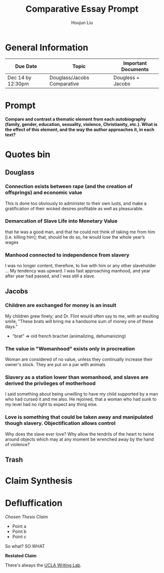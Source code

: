 #+TITLE: Comparative Essay Prompt
#+AUTHOR: Houjun Liu
#+SOURCE:
#+COURSE:

* General Information
  | Due Date          | Topic                       | Important Documents |
  |-------------------+-----------------------------+---------------------|
  | Dec 14 by 12:30pm | Douglass/Jacobs Comparative | Dougless + Jacobs   |

* Prompt
  *Compare and contrast a thematic element from each autobiography (family, gender, education, sexuality, violence, Christianity, etc.). What is the effect of this element, and the way the author approaches it, in each text?*

* Quotes bin

** Douglass

*** Connection exists between rape (and the creation of offsprings) and economic value
This is done too obviously to administer to their own lusts, and make a gratification of their wicked desires profitable as well as pleasurable.

*** Demarcation of Slave Life into Monetary Value
that he was a good man, and that he could not think of taking me from him [i.e. killing him]; that, should he do so, he would lose the whole year’s wages

*** Manhood connected to independence from slavery
I was no longer content, therefore, to live with him or any other slaveholder ... My tendency was upward. I was fast approaching manhood, and year after year had passed, and I was still a slave.

** Jacobs

*** Children are exchanged for money is an insult
My children grew finely; and Dr. Flint would often say to me, with an exulting smile, "These brats will bring me a handsome sum of money one of these days."

- "brat" => old french brachet (animalizing, dehumanizing)

*** The value in "Womanhood" exists only in procreation
Woman are considered of no value, unless they continually increase their owner's stock. They are put on a par with animals

*** Slavery as a station lower than womanhood, and slaves are derived the privileges of motherhood
I said something about being unwilling to have my child supported by a man who had cursed it and me also. He rejoined, that a woman who had sunk to my level had no right to expect any thing else.

*** Love is something that could be taken away and manipulated though slavery. Objectification allows control
Why does the slave ever love? Why allow the tendrils of the heart to twine around objects which may at any moment be wrenched away by the hand of violence?

** Trash
# *** The "lack" is modified more strongly than the cleanliness, that the niceness of north is much more emphasized when the imagery of the south is in mind
# Every thing looked clean, new and beautiful. I saw few or no dilapidated houses, with poverty-stricken inmates; no half-naked children and barefooted women

# *** Children of common "Father" => that all that are African Amercians still carry mark of slavery
# Without home and without friends, in the midst of thousands of my own brethren—children of a common Father, and yet I dared not to unfold to any one of them my sad condition


* Claim Synthesis

* Defluffication
  /Chosen Thesis Claim/

  - Point a
  - Point b
  - Point c

  So what? SO WHAT

  *Restated Claim*


There's always the [[https://wp.ucla.edu/wp-content/uploads/2016/01/UWC_handouts_What-How-So-What-Thesis-revised-5-4-15-RZ.pdf][UCLA Writing Lab]].
